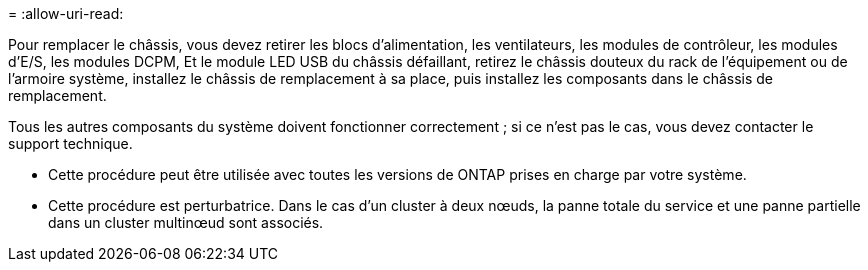 = 
:allow-uri-read: 


Pour remplacer le châssis, vous devez retirer les blocs d'alimentation, les ventilateurs, les modules de contrôleur, les modules d'E/S, les modules DCPM, Et le module LED USB du châssis défaillant, retirez le châssis douteux du rack de l'équipement ou de l'armoire système, installez le châssis de remplacement à sa place, puis installez les composants dans le châssis de remplacement.

Tous les autres composants du système doivent fonctionner correctement ; si ce n'est pas le cas, vous devez contacter le support technique.

* Cette procédure peut être utilisée avec toutes les versions de ONTAP prises en charge par votre système.
* Cette procédure est perturbatrice. Dans le cas d'un cluster à deux nœuds, la panne totale du service et une panne partielle dans un cluster multinœud sont associés.

